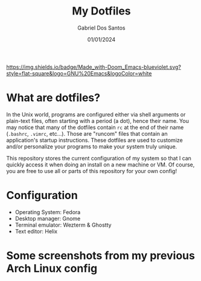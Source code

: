 #+TITLE:    My Dotfiles
#+AUTHOR:   Gabriel Dos Santos
#+DATE:     01/01/2024

#+ATTR_HTML: :title Badge :align center
[[https://img.shields.io/badge/Made_with-Doom_Emacs-blueviolet.svg?style=flat-square&logo=GNU%20Emacs&logoColor=white]]

* What are dotfiles?
In the Unix world, programs are configured either via shell arguments or plain-text files, often starting with a period (a dot), hence their name. You may notice that many of the dotfiles contain ~rc~ at the end of their name (~.bashrc~, ~.vimrc~, etc...). Those are "runcom" files that contain an application's startup instructions. These dotfiles are used to customize and/or personalize your programs to make your system truly unique.

# The goal of my setup was to create a minimal, distraction-free, work environment using the least amount of hardware resources (less than 300MB of memory usage at idle). [[https://www.reddit.com/r/unixporn/wiki/themeing/dictionary#wiki_rice][Ricing]] and other visual improvements were a secondary goal. The color scheme is meant to be easy on the eyes, with a low contrast between colors (unlike Gruvbox, which my theme, [[https://gitlab.com/snakedye/chocolate][Chocolate]], is based on). It also avoids blueish colors which cause strain and fatigue.

This repository stores the current configuration of my system so that I can quickly access it when doing an install on a new machine or VM. Of course, you are free to use all or parts of this repository for your own config!

* Configuration
- Operating System: Fedora
- Desktop manager: Gnome
- Terminal emulator: Wezterm & Ghostty
- Text editor: Helix

* Some screenshots from my previous Arch Linux config
#+ATTR_HTML: :title Workflow :align center
[[https://github.com/dssgabriel/dotfiles/blob/master/.screenshots/workflow.png]]

#+ATTR_HTML: :title Misc :align center
[[https://github.com/dssgabriel/dotfiles/blob/master/.screenshots/misc.png]]
